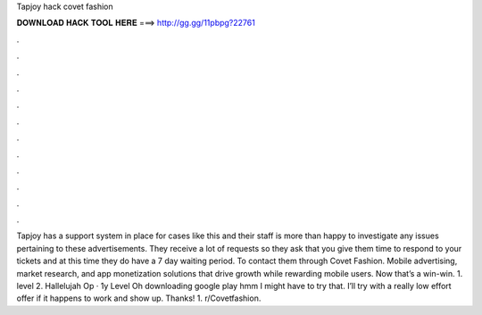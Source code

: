 Tapjoy hack covet fashion

𝐃𝐎𝐖𝐍𝐋𝐎𝐀𝐃 𝐇𝐀𝐂𝐊 𝐓𝐎𝐎𝐋 𝐇𝐄𝐑𝐄 ===> http://gg.gg/11pbpg?22761

.

.

.

.

.

.

.

.

.

.

.

.

Tapjoy has a support system in place for cases like this and their staff is more than happy to investigate any issues pertaining to these advertisements. They receive a lot of requests so they ask that you give them time to respond to your tickets and at this time they do have a 7 day waiting period. To contact them through Covet Fashion. Mobile advertising, market research, and app monetization solutions that drive growth while rewarding mobile users. Now that’s a win-win. 1. level 2. Hallelujah Op · 1y Level Oh downloading google play hmm I might have to try that. I’ll try with a really low effort offer if it happens to work and show up. Thanks! 1. r/Covetfashion.